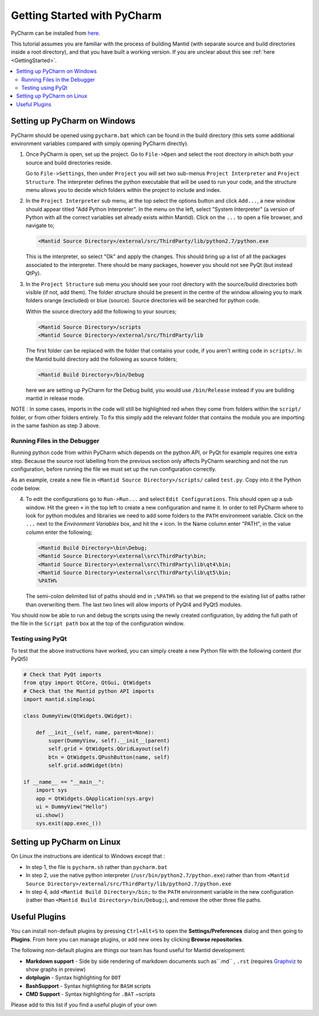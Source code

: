 .. _GettingStartedWithPyCharm:

Getting Started with PyCharm
============================

PyCharm can be installed from `here <https://jetbrains.com/pycharm/download/>`_.

This tutorial assumes you are familiar with the process of building Mantid (with separate source and build directories inside a root directory), and that you have built a working version. If you are unclear about this see :ref:`here <GettingStarted>`.

.. contents::
  :local:

Setting up PyCharm on Windows
#############################

PyCharm should be opened using ``pycharm.bat`` which can be found in the build directory (this sets some additional environment variables compared with simply opening PyCharm directly).

1. Once PyCharm is open, set up the project. Go to ``File->Open`` and select the root directory in which both your source and build directories reside.

   Go to ``File->Settings``, then under ``Project`` you will set two sub-menus ``Project Interpreter`` and ``Project Structure``. The interpreter defines the python executable that will be used to run your code, and the structure menu allows you to decide which folders within the project to include and index.

2. In the ``Project Interpreter`` sub menu, at the top select the options button and click ``Add...``, a new window should appear titled "Add Python Interpreter". In the menu on the left, select "System Interpreter" (a version of Python with all the correct variables set already exists within Mantid). Click on the ``...`` to open a file browser, and navigate to;

   .. code-block:: sh

      <Mantid Source Directory>/external/src/ThirdParty/lib/python2.7/python.exe

   This is the interpreter, so select "Ok" and apply the changes. This should bring up a list of all the packages associated to the interpreter. There should be many packages, however you should not see PyQt (but instead QtPy).

3. In the ``Project Structure`` sub menu you should see your root directory with the source/build directories both visible (if not, add them). The folder structure should be present in the centre of the window allowing you to mark folders orange (excluded) or blue (source). Source directories will be searched for python code.

   Within the source directory add the following to your sources;

   .. code-block:: sh

       <Mantid Source Directory>/scripts
       <Mantid Source Directory>/external/src/ThirdParty/lib

   The first folder can be replaced with the folder that contains your code, if you aren't writing code in ``scripts/``. In the Mantid build directory add the following as source folders;

   .. code-block:: sh

       <Mantid Build Directory>/bin/Debug

   here we are setting up PyCharm for the Debug build, you would use ``/bin/Release`` instead if you are building mantid in release mode.

NOTE : In some cases, imports in the code will still be highlighted red when they come from folders within the ``script/`` folder, or from other folders entirely. To fix this simply add the relevant folder that contains the module you are importing in the same fashion as step 3 above.

Running Files in the Debugger
-----------------------------

Running python code from within PyCharm which depends on the python API, or PyQt for example requires one extra step. Because the source root labelling from the previous section only affects PyCharm searching and not the run configuration, before running the file we must set up the run configuration correctly.

As an example, create a new file in ``<Mantid Source Directory>/scripts/`` called ``test.py``. Copy into it the Python code below.

4. To edit the configurations go to ``Run->Run...`` and select ``Edit Configurations``. This should open up a sub window. Hit the green ``+`` in the top left to create a new configuration and name it. In order to tell PyCharm where to look for python modules and libraries we need to add some folders to the ``PATH`` environment variable. Click on the ``...`` next to the *Environment Variables* box, and hit the ``+`` icon. In the Name column enter "PATH", in the value column enter the following;

   .. code-block:: sh

       <Mantid Build Directory>\bin\Debug;
       <Mantid Source Directory>\external\src\ThirdParty\bin;
       <Mantid Source Directory>\external\src\ThirdParty\lib\qt4\bin;
       <Mantid Source Directory>\external\src\ThirdParty\lib\qt5\bin;
       %PATH%

   The semi-colon delimited list of paths should end in ``;%PATH%`` so that we prepend to the existing list of paths rather than overwriting them. The last two lines will allow imports of PyQt4 and PyQt5 modules.

You should now be able to run and debug the scripts using the newly created configuration, by adding the full path of the file in the ``Script path`` box at the top of the configuration window.


Testing using PyQt
------------------

To test that the above instructions have worked, you can simply create a new Python file with the following content (for PyQt5)

.. code:: python

    # Check that PyQt imports
    from qtpy import QtCore, QtGui, QtWidgets
    # Check that the Mantid python API imports
    import mantid.simpleapi

    class DummyView(QtWidgets.QWidget):

        def __init__(self, name, parent=None):
            super(DummyView, self).__init__(parent)
            self.grid = QtWidgets.QGridLayout(self)
            btn = QtWidgets.QPushButton(name, self)
            self.grid.addWidget(btn)

    if __name__ == "__main__":
        import sys
        app = QtWidgets.QApplication(sys.argv)
        ui = DummyView("Hello")
        ui.show()
        sys.exit(app.exec_())

Setting up PyCharm on Linux
###########################

On Linux the instructions are identical to Windows except that :

- In step 1, the file is ``pycharm.sh`` rather than ``pycharm.bat``
- In step 2, use the native python interpreter (``/usr/bin/python2.7/python.exe``) rather than from ``<Mantid Source Directory>/external/src/ThirdParty/lib/python2.7/python.exe``
- In step 4, add ``<Mantid Build Directory>/bin;`` to the ``PATH`` environment variable in the new configuration (rather than ``<Mantid Build Directory>/bin/Debug;``), and remove the other three file paths.

Useful Plugins
##############

You can install non-default plugins by pressing ``Ctrl+Alt+S`` to open the **Settings/Preferences** dialog and then going to **Plugins**.
From here you can manage plugins, or add new ones by clicking **Browse repositories**.

The following non-default plugins are things our team has found useful for Mantid development:

- **Markdown support** - Side by side rendering of markdown documents such as``.md`` , ``.rst`` (requires `Graphviz <https://graphviz.gitlab.io/download/>`_ to show graphs in preview)
- **dotplugin** -  Syntax highlighting for ``DOT``
- **BashSupport** - Syntax highlighting for ``BASH`` scripts
- **CMD Support** - Syntax highlighting for ``.BAT`` ~scripts

Please add to this list if you find a useful plugin of your own
